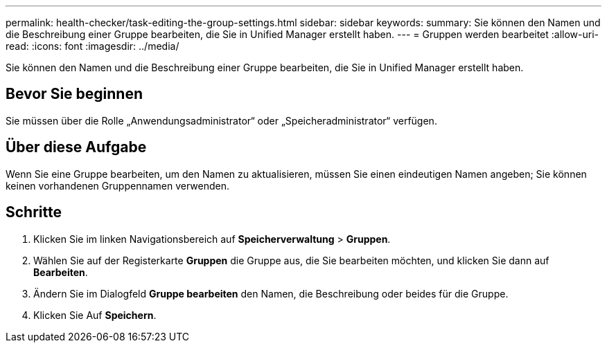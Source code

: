 ---
permalink: health-checker/task-editing-the-group-settings.html 
sidebar: sidebar 
keywords:  
summary: Sie können den Namen und die Beschreibung einer Gruppe bearbeiten, die Sie in Unified Manager erstellt haben. 
---
= Gruppen werden bearbeitet
:allow-uri-read: 
:icons: font
:imagesdir: ../media/


[role="lead"]
Sie können den Namen und die Beschreibung einer Gruppe bearbeiten, die Sie in Unified Manager erstellt haben.



== Bevor Sie beginnen

Sie müssen über die Rolle „Anwendungsadministrator“ oder „Speicheradministrator“ verfügen.



== Über diese Aufgabe

Wenn Sie eine Gruppe bearbeiten, um den Namen zu aktualisieren, müssen Sie einen eindeutigen Namen angeben; Sie können keinen vorhandenen Gruppennamen verwenden.



== Schritte

. Klicken Sie im linken Navigationsbereich auf *Speicherverwaltung* > *Gruppen*.
. Wählen Sie auf der Registerkarte *Gruppen* die Gruppe aus, die Sie bearbeiten möchten, und klicken Sie dann auf *Bearbeiten*.
. Ändern Sie im Dialogfeld *Gruppe bearbeiten* den Namen, die Beschreibung oder beides für die Gruppe.
. Klicken Sie Auf *Speichern*.

